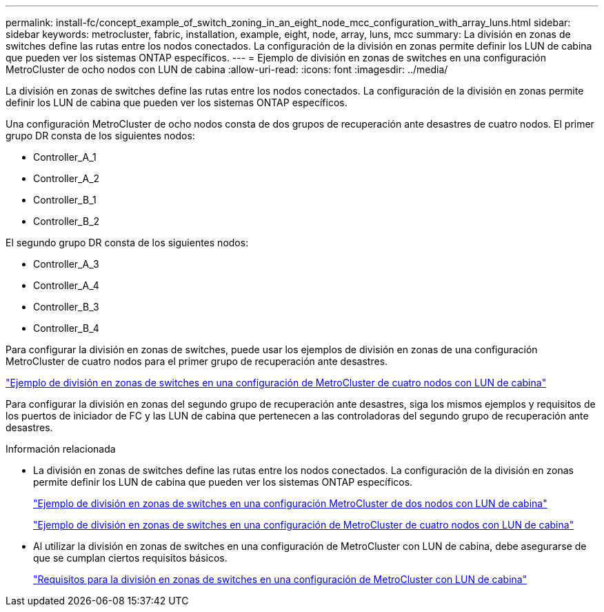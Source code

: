 ---
permalink: install-fc/concept_example_of_switch_zoning_in_an_eight_node_mcc_configuration_with_array_luns.html 
sidebar: sidebar 
keywords: metrocluster, fabric, installation, example, eight, node, array, luns, mcc 
summary: La división en zonas de switches define las rutas entre los nodos conectados. La configuración de la división en zonas permite definir los LUN de cabina que pueden ver los sistemas ONTAP específicos. 
---
= Ejemplo de división en zonas de switches en una configuración MetroCluster de ocho nodos con LUN de cabina
:allow-uri-read: 
:icons: font
:imagesdir: ../media/


[role="lead"]
La división en zonas de switches define las rutas entre los nodos conectados. La configuración de la división en zonas permite definir los LUN de cabina que pueden ver los sistemas ONTAP específicos.

Una configuración MetroCluster de ocho nodos consta de dos grupos de recuperación ante desastres de cuatro nodos. El primer grupo DR consta de los siguientes nodos:

* Controller_A_1
* Controller_A_2
* Controller_B_1
* Controller_B_2


El segundo grupo DR consta de los siguientes nodos:

* Controller_A_3
* Controller_A_4
* Controller_B_3
* Controller_B_4


Para configurar la división en zonas de switches, puede usar los ejemplos de división en zonas de una configuración MetroCluster de cuatro nodos para el primer grupo de recuperación ante desastres.

link:concept_example_of_switch_zoning_in_a_four_node_mcc_configuration_with_array_luns.html["Ejemplo de división en zonas de switches en una configuración de MetroCluster de cuatro nodos con LUN de cabina"]

Para configurar la división en zonas del segundo grupo de recuperación ante desastres, siga los mismos ejemplos y requisitos de los puertos de iniciador de FC y las LUN de cabina que pertenecen a las controladoras del segundo grupo de recuperación ante desastres.

.Información relacionada
* La división en zonas de switches define las rutas entre los nodos conectados. La configuración de la división en zonas permite definir los LUN de cabina que pueden ver los sistemas ONTAP específicos.
+
link:concept_example_of_switch_zoning_in_a_two_node_mcc_configuration_with_array_luns.html["Ejemplo de división en zonas de switches en una configuración MetroCluster de dos nodos con LUN de cabina"]

+
link:concept_example_of_switch_zoning_in_a_four_node_mcc_configuration_with_array_luns.html["Ejemplo de división en zonas de switches en una configuración de MetroCluster de cuatro nodos con LUN de cabina"]

* Al utilizar la división en zonas de switches en una configuración de MetroCluster con LUN de cabina, debe asegurarse de que se cumplan ciertos requisitos básicos.
+
link:reference_requirements_for_switch_zoning_in_a_mcc_configuration_with_array_luns.html["Requisitos para la división en zonas de switches en una configuración de MetroCluster con LUN de cabina"]


